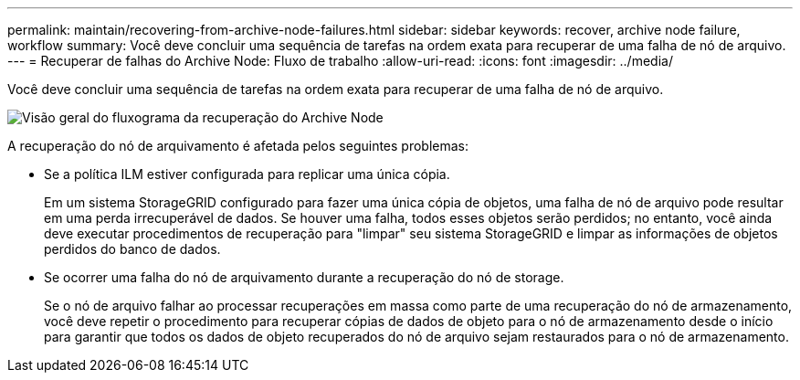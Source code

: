 ---
permalink: maintain/recovering-from-archive-node-failures.html 
sidebar: sidebar 
keywords: recover, archive node failure, workflow 
summary: Você deve concluir uma sequência de tarefas na ordem exata para recuperar de uma falha de nó de arquivo. 
---
= Recuperar de falhas do Archive Node: Fluxo de trabalho
:allow-uri-read: 
:icons: font
:imagesdir: ../media/


[role="lead"]
Você deve concluir uma sequência de tarefas na ordem exata para recuperar de uma falha de nó de arquivo.

image::../media/overview_archive_node_recovery.gif[Visão geral do fluxograma da recuperação do Archive Node]

A recuperação do nó de arquivamento é afetada pelos seguintes problemas:

* Se a política ILM estiver configurada para replicar uma única cópia.
+
Em um sistema StorageGRID configurado para fazer uma única cópia de objetos, uma falha de nó de arquivo pode resultar em uma perda irrecuperável de dados. Se houver uma falha, todos esses objetos serão perdidos; no entanto, você ainda deve executar procedimentos de recuperação para "limpar" seu sistema StorageGRID e limpar as informações de objetos perdidos do banco de dados.

* Se ocorrer uma falha do nó de arquivamento durante a recuperação do nó de storage.
+
Se o nó de arquivo falhar ao processar recuperações em massa como parte de uma recuperação do nó de armazenamento, você deve repetir o procedimento para recuperar cópias de dados de objeto para o nó de armazenamento desde o início para garantir que todos os dados de objeto recuperados do nó de arquivo sejam restaurados para o nó de armazenamento.


